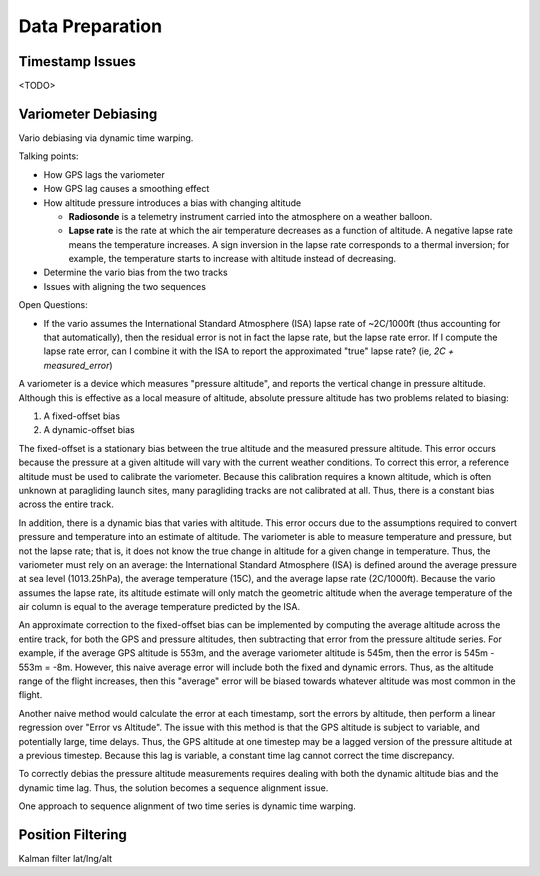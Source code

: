 Data Preparation
================

.. todo::

   Discuss the data I will use (IGC tracks), its limitations, and how I plan to
   mitigate those limitations.


Timestamp Issues
----------------

<TODO>


Variometer Debiasing
--------------------

Vario debiasing via dynamic time warping.

Talking points:

* How GPS lags the variometer
   
* How GPS lag causes a smoothing effect

* How altitude pressure introduces a bias with changing altitude

  * **Radiosonde** is a telemetry instrument carried into the atmosphere on
    a weather balloon.

  * **Lapse rate** is the rate at which the air temperature decreases as
    a function of altitude. A negative lapse rate means the temperature
    increases. A sign inversion in the lapse rate corresponds to a thermal
    inversion; for example, the temperature starts to increase with altitude
    instead of decreasing.

* Determine the vario bias from the two tracks

* Issues with aligning the two sequences


Open Questions:

* If the vario assumes the International Standard Atmosphere (ISA) lapse rate
  of ~2C/1000ft (thus accounting for that automatically), then the residual
  error is not in fact the lapse rate, but the lapse rate error. If I compute
  the lapse rate error, can I combine it with the ISA to report the
  approximated "true" lapse rate? (ie, `2C + measured_error`)


A variometer is a device which measures "pressure altitude", and reports the
vertical change in pressure altitude. Although this is effective as a local
measure of altitude, absolute pressure altitude has two problems related to
biasing:

1. A fixed-offset bias

2. A dynamic-offset bias

The fixed-offset is a stationary bias between the true altitude and the
measured pressure altitude. This error occurs because the pressure at a given
altitude will vary with the current weather conditions. To correct this error,
a reference altitude must be used to calibrate the variometer. Because this
calibration requires a known altitude, which is often unknown at paragliding
launch sites, many paragliding tracks are not calibrated at all. Thus, there
is a constant bias across the entire track.

In addition, there is a dynamic bias that varies with altitude. This error
occurs due to the assumptions required to convert pressure and temperature
into an estimate of altitude. The variometer is able to measure temperature
and pressure, but not the lapse rate; that is, it does not know the true
change in altitude for a given change in temperature. Thus, the variometer
must rely on an average: the International Standard Atmosphere (ISA) is
defined around the average pressure at sea level (1013.25hPa), the average
temperature (15C), and the average lapse rate (2C/1000ft). Because the vario
assumes the lapse rate, its altitude estimate will only match the geometric
altitude when the average temperature of the air column is equal to the
average temperature predicted by the ISA.

An approximate correction to the fixed-offset bias can be implemented by
computing the average altitude across the entire track, for both the GPS and
pressure altitudes, then subtracting that error from the pressure altitude
series. For example, if the average GPS altitude is 553m, and the average
variometer altitude is 545m, then the error is 545m - 553m = -8m. However,
this naive average error will include both the fixed and dynamic errors. Thus,
as the altitude range of the flight increases, then this "average" error will
be biased towards whatever altitude was most common in the flight.

Another naive method would calculate the error at each timestamp, sort the
errors by altitude, then perform a linear regression over "Error vs Altitude".
The issue with this method is that the GPS altitude is subject to variable, and
potentially large, time delays. Thus, the GPS altitude at one timestep may be a
lagged version of the pressure altitude at a previous timestep. Because this
lag is variable, a constant time lag cannot correct the time discrepancy.

To correctly debias the pressure altitude measurements requires dealing with
both the dynamic altitude bias and the dynamic time lag. Thus, the solution
becomes a sequence alignment issue.

One approach to sequence alignment of two time series is dynamic time warping.


Position Filtering
------------------

Kalman filter lat/lng/alt
